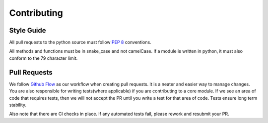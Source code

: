 .. _contributing:

============
Contributing
============

Style Guide
-----------
All pull requests to the python source must follow `PEP 8 <https://www.python.org/dev/peps/pep-0008/>`_ conventions.

All methods and functions must be in snake_case and not camelCase. If a module is written in python,
it must also conform to the 79 character limit.


Pull Requests
-------------

We follow `Github Flow <https://guides.github.com/introduction/flow/>`_ as our workflow when creating pull requests. It is a neater and easier way to manage changes.
You are also responsible for writing tests(where applicable) if you are contributing to a core module. If we see an area of code that requires tests, then we will not
accept the PR until you write a test for that area of code. Tests ensure long term stability.

Also note that there are CI checks in place. If any automated tests fail, please rework and resubmit your PR.